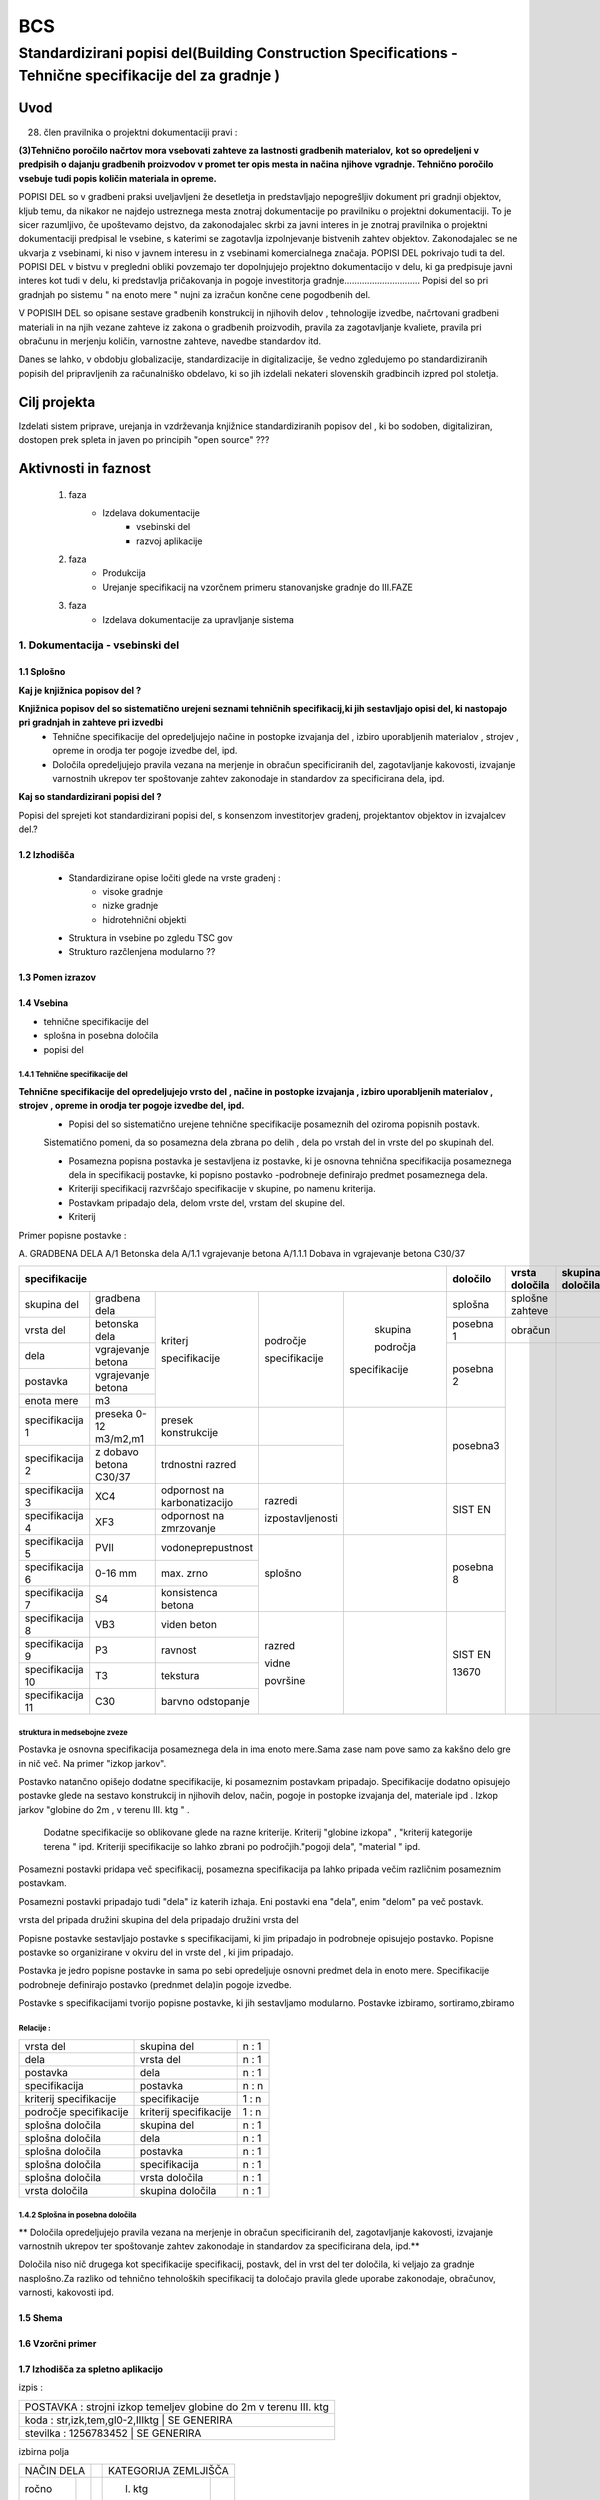 ***
BCS
***


Standardizirani popisi del(Building Construction Specifications - Tehnične specifikacije del za gradnje )
##################################################################################################################

Uvod
****

28. člen pravilnika o projektni dokumentaciji pravi :

**(3)Tehnično poročilo načrtov mora vsebovati zahteve za lastnosti gradbenih materialov,**
**kot so opredeljeni v predpisih o dajanju gradbenih proizvodov v promet ter opis mesta in načina**
**njihove vgradnje. Tehnično poročilo vsebuje tudi popis količin materiala in opreme.**


POPISI DEL so v gradbeni praksi uveljavljeni že desetletja in predstavljajo nepogrešljiv dokument
pri gradnji objektov, kljub temu, da nikakor ne najdejo ustreznega mesta znotraj dokumentacije po
pravilniku o projektni dokumentaciji. To je sicer razumljivo, če upoštevamo dejstvo, da zakonodajalec
skrbi za javni interes in je znotraj pravilnika o projektni dokumentaciji predpisal le vsebine,
s katerimi se zagotavlja izpolnjevanje bistvenih zahtev objektov. Zakonodajalec se ne ukvarja z
vsebinami, ki niso v javnem interesu in z vsebinami komercialnega značaja. POPISI DEL pokrivajo tudi
ta del.
POPISI DEL v bistvu v pregledni obliki povzemajo ter dopolnjujejo projektno dokumentacijo v delu,
ki ga predpisuje javni interes kot tudi v delu, ki predstavlja pričakovanja in pogoje investitorja
gradnje..............................
Popisi del so pri gradnjah po sistemu " na enoto mere " nujni za izračun končne cene pogodbenih del.

V POPISIH DEL so opisane sestave gradbenih konstrukcij in njihovih delov , tehnologije izvedbe,
načrtovani gradbeni materiali in na njih vezane zahteve iz zakona o gradbenih proizvodih,
pravila za zagotavljanje kvaliete, pravila pri obračunu in merjenju količin,
varnostne zahteve, navedbe standardov itd.


Danes se lahko, v obdobju globalizacije, standardizacije in digitalizacije, še vedno zgledujemo po
standardiziranih popisih del pripravljenih za računalniško obdelavo, ki so jih izdelali nekateri
slovenskih gradbincih izpred pol stoletja.


Cilj projekta
*************
Izdelati sistem priprave, urejanja in vzdrževanja knjižnice standardiziranih popisov del , ki bo
sodoben, digitaliziran, dostopen prek spleta in javen po principih "open source" ???


Aktivnosti in faznost
*********************
        1. faza
            * Izdelava dokumentacije
                - vsebinski del
                - razvoj aplikacije
        2. faza
            * Produkcija
            * Urejanje specifikacij na vzorčnem primeru stanovanjske gradnje do III.FAZE
        3. faza
            * Izdelava dokumentacije za upravljanje sistema

1. Dokumentacija - vsebinski del
=================================

1.1 Splošno
------------

**Kaj je knjižnica popisov del ?**

**Knjižnica popisov del so sistematično urejeni seznami tehničnih specifikacij,ki jih sestavljajo  opisi del, ki nastopajo pri gradnjah in zahteve pri izvedbi**
    * Tehnične specifikacije del opredeljujejo načine in postopke izvajanja del , izbiro uporabljenih materialov , strojev , opreme in orodja ter pogoje izvedbe del, ipd.
    * Določila opredeljujejo pravila vezana na merjenje in obračun specificiranih del, zagotavljanje kakovosti, izvajanje varnostnih ukrepov ter spoštovanje zahtev zakonodaje in standardov za specificirana dela, ipd.

**Kaj so standardizirani popisi del ?**

Popisi del sprejeti kot standardizirani popisi del, s konsenzom investitorjev gradenj, projektantov objektov in izvajalcev del.?

1.2 Izhodišča
-------------

        * Standardizirane opise ločiti glede na vrste gradenj :
            - visoke gradnje
            - nizke gradnje
            - hidrotehnični objekti
        * Struktura in vsebine po zgledu TSC gov
        * Strukturo razčlenjena modularno ??

1.3 Pomen izrazov
-----------------
.. glossary::

    tehnične specifikacije del
        tehnični opisi del , ki nastopajo pri gradnjah in pogoji
    popisna postavke
        tehnična specifikacija posameznega dela
    postavka
        osnovna specifikacija posameznega dela
    specifikacija
        dodatna specifikacija posameznega dela
    segment
        merilo za opredelitev specifikacije
    področje kriterija
            področje, ki ji kriterij pripada
    skupina področja kriterija
            skupina, ki ji področje pripada



    dela
        skupine sorodnih postavk
    vrsta del
        skupine sorodnih del
    skupina del


    splošna določila
        pravila vezana na izvajanje skupine del
    posebna določila
        pravila vezana na izvajanje posameznih del
    vrsta določila
        kriterij vsebine določila


1.4 Vsebina
--------------------------------------------

* tehnične specifikacije del
* splošna in posebna določila
* popisi del

1.4.1 Tehnične specifikacije del
^^^^^^^^^^^^^^^^^^^^^^^^^^^^^^^^

**Tehnične specifikacije del opredeljujejo vrsto del , načine in postopke izvajanja , izbiro uporabljenih materialov , strojev , opreme in orodja ter pogoje izvedbe del, ipd.**
    * Popisi del so sistematično urejene tehnične specifikacije posameznih del oziroma popisnih postavk.
    Sistematično pomeni, da so posamezna dela zbrana po delih , dela po vrstah del in vrste del po skupinah del.

    * Posamezna popisna postavka je sestavljena iz postavke, ki je osnovna tehnična specifikacija posameznega dela in specifikacij postavke, ki popisno postavko -podrobneje definirajo predmet posameznega  dela.
    * Kriteriji specifikacij razvrščajo specifikacije v skupine, po namenu kriterija.
    * Postavkam pripadajo dela, delom vrste del, vrstam del skupine del.
    * Kriterij



Primer popisne postavke :

A. GRADBENA DELA
A/1 Betonska dela
A/1.1 vgrajevanje betona
A/1.1.1 Dobava in vgrajevanje betona C30/37


+-------------------------------------------------------------------------------------------------------------+----------+-------------------+-----------------+
|      specifikacije                                                                                          |določilo  | vrsta    določila | skupina določila|
+=======================+========================+=============================+================+=============+==========+===================+=================+
| skupina del           | gradbena dela          |                             |                |             |splošna   | splošne zahteve   |                 |
+-----------------------+------------------------+                             |                |             +----------+-------------------+-----------------+
| vrsta del             | betonska dela          |                             |                |             | posebna 1| obračun           |                 |
+-----------------------+------------------------+                             |                |             +----------+-------------------+-----------------+
| dela                  | vgrajevanje betona     |                             |                | skupina     |          |                   |                 |
+-----------------------+------------------------+                             | področje       |             | posebna 2|                   |                 |
| postavka              | vgrajevanje betona     | kriterj                     |                | področja    |          |                   |                 |
+-----------------------+------------------------+                             | specifikacije  |             |          |                   |                 |
| enota mere            | m3                     | specifikacije               |                |specifikacije|          |                   |                 |
+-----------------------+------------------------+-----------------------------+----------------+-------------+----------+                   |                 |
|specifikacija 1        |preseka 0-12 m3/m2,m1   |presek konstrukcije          |                |             | posebna3 |                   |                 |
+-----------------------+------------------------+-----------------------------+----------------+             |          |                   |                 |
|specifikacija 2        |z dobavo betona C30/37  |trdnostni razred             |                |             |          |                   |                 |
+-----------------------+------------------------+-----------------------------+----------------+-------------+----------+                   |                 |
|specifikacija 3        |XC4                     |odpornost na karbonatizacijo |razredi         |             | SIST EN  |                   |                 |
+-----------------------+------------------------+-----------------------------+                |             |          |                   |                 |
|specifikacija 4        |XF3                     |odpornost na zmrzovanje      |izpostavljenosti|             |          |                   |                 |
+-----------------------+------------------------+-----------------------------+----------------+-------------+----------+                   |                 |
|specifikacija 5        |PVII                    |vodoneprepustnost            |                |             |          |                   |                 |
+-----------------------+------------------------+-----------------------------+                |             |posebna 8 |                   |                 |
|specifikacija 6        |0-16 mm                 |max. zrno                    | splošno        |             |          |                   |                 |
+-----------------------+------------------------+-----------------------------+                |             |          |                   |                 |
|specifikacija 7        |S4                      |konsistenca betona           |                |             |          |                   |                 |
+-----------------------+------------------------+-----------------------------+----------------+-------------+----------+                   |                 |
|specifikacija 8        |VB3                     |viden beton                  |  razred        |             |SIST EN   |                   |                 |
+-----------------------+------------------------+-----------------------------+                |             |          |                   |                 |
|specifikacija 9        |P3                      |ravnost                      |  vidne         |             |13670     |                   |                 |
+-----------------------+------------------------+-----------------------------+                |             |          |                   |                 |
|specifikacija 10       |T3                      |tekstura                     |  površine      |             |          |                   |                 |
+-----------------------+------------------------+-----------------------------+                |             |          |                   |                 |
|specifikacija 11       |C30                     |barvno odstopanje            |                |             |          |                   |                 |
+-----------------------+------------------------+-----------------------------+----------------+-------------+----------+-------------------+-----------------+





struktura in medsebojne zveze
^^^^^^^^^^^^^^^^^^^^^^^^^^^^^

Postavka je osnovna specifikacija posameznega dela in ima enoto mere.Sama zase nam pove samo za kakšno delo gre in nič več. Na primer "izkop jarkov".

Postavko natančno opišejo dodatne specifikacije, ki posameznim postavkam pripadajo. Specifikacije dodatno opisujejo postavke glede na sestavo konstrukcij in njihovih delov, način, pogoje in postopke izvajanja del, materiale ipd . Izkop jarkov "globine do 2m , v terenu III. ktg " .

 Dodatne specifikacije so oblikovane glede na razne kriterije. Kriterij "globine izkopa" , "kriterij kategorije terena " ipd. Kriteriji specifikacije so lahko zbrani po področjih."pogoji dela", "material " ipd.
Posamezni postavki pridapa več specifikacij, posamezna specifikacija pa lahko pripada večim različnim posameznim postavkam.


Posamezni postavki pripadajo tudi "dela" iz katerih izhaja. Eni postavki ena "dela", enim "delom" pa več postavk.

vrsta del pripada družini skupina del
dela pripadajo družini vrsta del




Popisne postavke sestavljajo postavke s specifikacijami, ki jim pripadajo in podrobneje opisujejo postavko.
Popisne postavke so organizirane v okviru del in vrste del , ki jim pripadajo.

Postavka je jedro popisne postavke in sama po sebi opredeljuje osnovni predmet dela in enoto mere.
Specifikacije podrobneje definirajo postavko (prednmet dela)in pogoje izvedbe.


Postavke s specifikacijami tvorijo popisne postavke, ki jih sestavljamo modularno.
Postavke izbiramo, sortiramo,zbiramo




Relacije :
^^^^^^^^^^


+------------------------+------------------------+-------+
| vrsta del              | skupina del            | n : 1 |
+------------------------+------------------------+-------+
| dela                   | vrsta del              | n : 1 |
+------------------------+------------------------+-------+
| postavka               | dela                   | n : 1 |
+------------------------+------------------------+-------+
| specifikacija          | postavka               | n : n |
+------------------------+------------------------+-------+
| kriterij specifikacije | specifikacije          | 1 : n |
+------------------------+------------------------+-------+
| področje specifikacije | kriterij specifikacije | 1 : n |
+------------------------+------------------------+-------+
| splošna določila       | skupina del            | n : 1 |
+------------------------+------------------------+-------+
| splošna določila       | dela                   | n : 1 |
+------------------------+------------------------+-------+
| splošna določila       | postavka               | n : 1 |
+------------------------+------------------------+-------+
| splošna določila       | specifikacija          | n : 1 |
+------------------------+------------------------+-------+
| splošna določila       |   vrsta  določila      | n : 1 |
+------------------------+------------------------+-------+
| vrsta  določila        | skupina določila       | n : 1 |
+------------------------+------------------------+-------+




1.4.2 Splošna in posebna določila
^^^^^^^^^^^^^^^^^^^^^^^^^^^^^^^^^^

** Določila opredeljujejo pravila vezana na merjenje in obračun specificiranih del, zagotavljanje kakovosti, izvajanje varnostnih ukrepov ter spoštovanje zahtev zakonodaje in standardov za specificirana dela, ipd.**


Določila niso nič drugega kot specifikacije specifikacij, postavk, del in vrst del ter določila, ki veljajo za gradnje nasplošno.Za razliko od tehnično tehnoloških specifikacij ta določajo pravila glede uporabe zakonodaje, obračunov, varnosti, kakovosti ipd.





1.5 Shema
---------

1.6 Vzorčni primer
------------------

1.7 Izhodišča za spletno aplikacijo
-----------------------------------


izpis :



+------------------------------------------------------------------+
|POSTAVKA : strojni izkop temeljev globine do 2m v terenu III. ktg |
+------------------------------------------------------------------+
|koda : str,izk,tem,gl0-2,IIIktg |  SE GENERIRA                    |
+------------------------------------------------------------------+
|stevilka : 1256783452 |       SE GENERIRA                         |
+------------------------------------------------------------------+

izbirna polja


+-------------+----+---------------------+
|NAČIN DELA   |    |KATEGORIJA ZEMLJIŠČA |
+-------+-----+----+--------------+------+
|ročno  |     |    | I. ktg       |      |
+-------+-----+----+--------------+------+
|strojno|     |    | II. ktg      |      |
+-------+-----+----+--------------+------+
|brez   |     |    | III. ktg     |      |
+-------+-----+----+--------------+------+
|ročni vnos   |    | IV . ktg     |      |
+-------+-----+----+--------------+------+
|       |     |    | V. ktg       |      |
+-------+-----+----+--------------+------+



List view:

dela
postavke

Detail view




Določitev URL
^^^^^^^^^^^^^

specifikacije/  - home/index
specifikacije/postavke - list
specifikacije/postavke/<id>  - detail


    catalog/ — The home/index page.
    catalog/books/ — The list of all books.
    catalog/authors/ — The list of all authors.
    catalog/book/<id> — The detail view for the specific book with a field primary key of <id> (the default). So for example, /catalog/book/3, for the third book added.
    catalog/author/<id> — The detail view for the specific author with a primary key field named <id>. So for example, /catalog/author/11, for the 11th author added.
